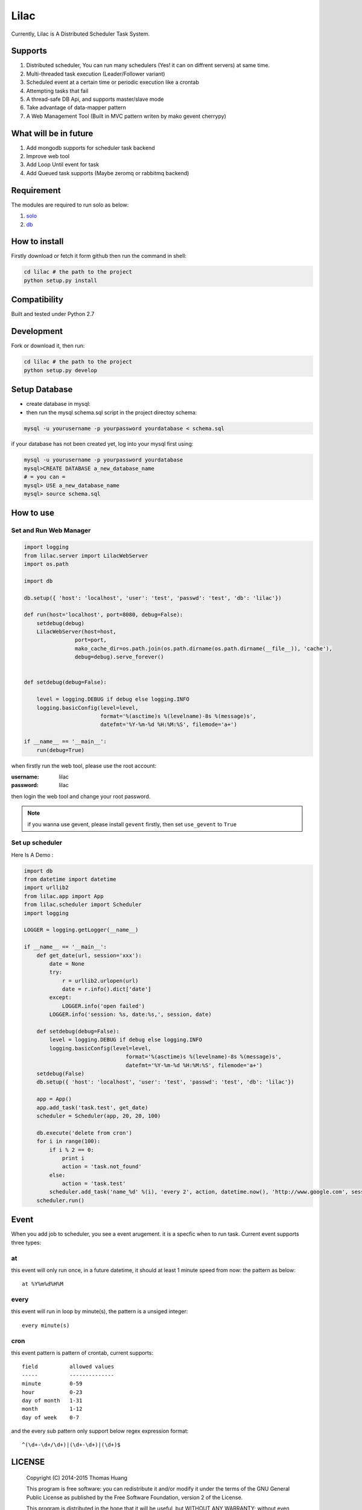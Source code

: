Lilac
########


Currently, Lilac is A Distributed Scheduler Task System.

Supports
===========

#. Distributed scheduler, You can run many schedulers (Yes! it can on diffrent servers) at same time.
#. Multi-threaded task execution (Leader/Follower variant)
#. Scheduled event at a certain time or periodic execution like a crontab
#. Attempting tasks that fail
#. A thread-safe DB Api, and supports master/slave mode 
#. Take advantage of data-mapper pattern
#. A Web Management Tool (Built in MVC pattern writen by mako gevent cherrypy)

.. image:: https://github.com/thomashuang/lilac/blob/master/docs/img/task.png



What will be in future
=======================

#. Add mongodb supports  for scheduler task backend
#. Improve web tool 
#. Add Loop Until event for task
#. Add Queued task supports (Maybe zeromq or rabbitmq backend)


Requirement
===========

The modules are required to run solo as below:

#. `solo <https://github.com/thomashuang/solo>`_
#. `db <https://github.com/thomashuang/dbpy>`_


How to install
==============

Firstly download or fetch it form github then run the command in shell:

.. code-block:: bash

    cd lilac # the path to the project
    python setup.py install


Compatibility
=============

Built and tested under Python 2.7 


Development
===========

Fork or download it, then run:

.. code-block:: bash 

    cd lilac # the path to the project
    python setup.py develop


Setup Database
==============

* create database in mysql:
* then run the mysql schema.sql script in the project directoy schema:

.. code-block:: bash

    mysql -u yourusername -p yourpassword yourdatabase < schema.sql


if your database has not been created yet, log into your mysql first using:

.. code-block:: bash

    mysql -u yourusername -p yourpassword yourdatabase
    mysql>CREATE DATABASE a_new_database_name
    # = you can =
    mysql> USE a_new_database_name
    mysql> source schema.sql


How to use
==========

Set and Run Web Manager
-------------------------

.. code-block:: python 

    import logging
    from lilac.server import LilacWebServer
    import os.path

    import db

    db.setup({ 'host': 'localhost', 'user': 'test', 'passwd': 'test', 'db': 'lilac'})

    def run(host='localhost', port=8080, debug=False):
        setdebug(debug)
        LilacWebServer(host=host,
                    port=port,
                    mako_cache_dir=os.path.join(os.path.dirname(os.path.dirname(__file__)), 'cache'),
                    debug=debug).serve_forever()


    def setdebug(debug=False):

        level = logging.DEBUG if debug else logging.INFO
        logging.basicConfig(level=level,
                            format='%(asctime)s %(levelname)-8s %(message)s',
                            datefmt='%Y-%m-%d %H:%M:%S', filemode='a+')

    if __name__ == '__main__':
        run(debug=True)


when firstly run the web tool, please use the root account:

:username: lilac 
:password: lilac

then login the web tool and change your root password.

.. note:: 


    if you wanna use gevent, please install ``gevent`` firstly, then set ``use_gevent`` to ``True``

Set up scheduler
-------------------


Here Is A Demo :

.. code-block:: python

    import db
    from datetime import datetime
    import urllib2
    from lilac.app import App
    from lilac.scheduler import Scheduler
    import logging 

    LOGGER = logging.getLogger(__name__)

    if __name__ == '__main__':
        def get_date(url, session='xxx'):
            date = None
            try:
                r = urllib2.urlopen(url)
                date = r.info().dict['date']
            except:
                LOGGER.info('open failed')
            LOGGER.info('session: %s, date:%s,', session, date)
         
        def setdebug(debug=False):
            level = logging.DEBUG if debug else logging.INFO
            logging.basicConfig(level=level,
                                    format='%(asctime)s %(levelname)-8s %(message)s',
                                    datefmt='%Y-%m-%d %H:%M:%S', filemode='a+')
        setdebug(False)
        db.setup({ 'host': 'localhost', 'user': 'test', 'passwd': 'test', 'db': 'lilac'})
         
        app = App()
        app.add_task('task.test', get_date)
        scheduler = Scheduler(app, 20, 20, 100)
         
        db.execute('delete from cron')
        for i in range(100):
            if i % 2 == 0:
                print i
                action = 'task.not_found'
            else:
                action = 'task.test'
            scheduler.add_task('name_%d' %(i), 'every 2', action, datetime.now(), 'http://www.google.com', session=i)
        scheduler.run()

Event
=======

When you add job to scheduler, you see a event arugement. it is a specfic when to run task. Current event supports three types:

at
----

this event will only run once, in a future datetime, it should at least 1 minute speed from now: the pattern as below::

    at %Y%m%d%H%M

every
-----

this event will run in loop by minute(s), the pattern is a  unsiged integer::

    every minute(s)

cron
-----

this event pattern is pattern of crontab, current supports::

      field          allowed values
      -----          --------------
      minute         0-59
      hour           0-23
      day of month   1-31
      month          1-12 
      day of week    0-7 

and the every sub pattern only support below regex expression format::

    ^(\d+-\d+/\d+)|(\d+-\d+)|(\d+)$

LICENSE
=======

    Copyright (C) 2014-2015 Thomas Huang

    This program is free software: you can redistribute it and/or modify
    it under the terms of the GNU General Public License as published by
    the Free Software Foundation, version 2 of the License.

    This program is distributed in the hope that it will be useful,
    but WITHOUT ANY WARRANTY; without even the implied warranty of
    MERCHANTABILITY or FITNESS FOR A PARTICULAR PURPOSE.  See the
    GNU General Public License for more details.

    You should have received a copy of the GNU General Public License
    along with this program.  If not, see <http://www.gnu.org/licenses/>.

